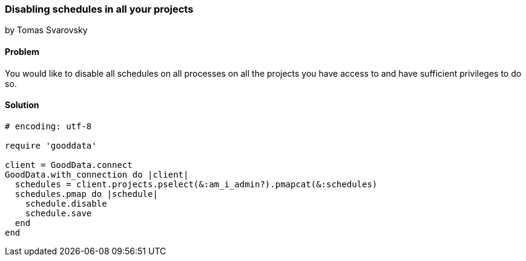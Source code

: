 === Disabling schedules in all your projects
by Tomas Svarovsky

==== Problem
You would like to disable all schedules on all processes on all the projects you have access to and have sufficient privileges to do so.

==== Solution

[source,ruby]
----
# encoding: utf-8

require 'gooddata'

client = GoodData.connect
GoodData.with_connection do |client|
  schedules = client.projects.pselect(&:am_i_admin?).pmapcat(&:schedules)
  schedules.pmap do |schedule|
    schedule.disable
    schedule.save
  end
end

----